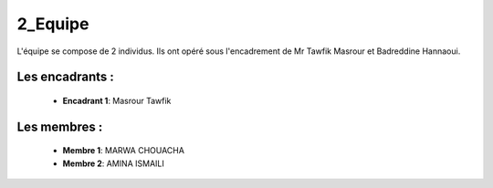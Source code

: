 2_Equipe
======================================

L'équipe se compose de 2 individus. Ils ont opéré sous l'encadrement de Mr Tawfik Masrour et Badreddine Hannaoui.

Les encadrants : 
----------------
    - **Encadrant 1**: Masrour Tawfik |linkedin_Masrour|
.. |linkedin_Masrour| image:: ../Images/LinkedIn_Logo.jpeg
    :width: 16
    :height: 16
    :target: https://www.linkedin.com/in/tawfik-masrour-43163b85/

Les membres :
--------------

    - **Membre 1**: MARWA CHOUACHA 
    - **Membre 2**: AMINA ISMAILI 
.. |linkedin_MARWA| image:: ../Images/LinkedIn_Logo.jpeg
    :width: 16
    :height: 16
    :target: https://www.linkedin.com/in/marwa-chouacha-38989723a/

.. |linkedin_AMINA| image:: ../Images/LinkedIn_Logo.jpeg
    :width: 16
    :height: 16
    :target: https://www.linkedin.com/in/amina-ismaili-898731309/